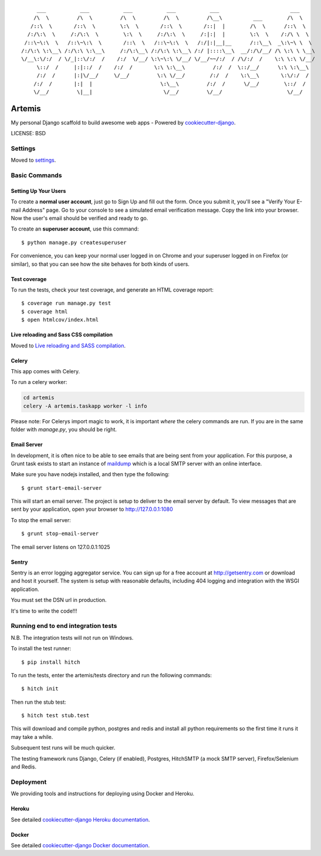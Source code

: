 ::

      ___           ___           ___           ___           ___                       ___     
     /\  \         /\  \         /\  \         /\  \         /\__\          ___        /\  \    
    /::\  \       /::\  \        \:\  \       /::\  \       /::|  |        /\  \      /::\  \   
   /:/\:\  \     /:/\:\  \        \:\  \     /:/\:\  \     /:|:|  |        \:\  \    /:/\ \  \  
  /::\~\:\  \   /::\~\:\  \       /::\  \   /::\~\:\  \   /:/|:|__|__      /::\__\  _\:\~\ \  \ 
 /:/\:\ \:\__\ /:/\:\ \:\__\     /:/\:\__\ /:/\:\ \:\__\ /:/ |::::\__\  __/:/\/__/ /\ \:\ \ \__\
 \/__\:\/:/  / \/_|::\/:/  /    /:/  \/__/ \:\~\:\ \/__/ \/__/~~/:/  / /\/:/  /    \:\ \:\ \/__/
      \::/  /     |:|::/  /    /:/  /       \:\ \:\__\         /:/  /  \::/__/      \:\ \:\__\  
      /:/  /      |:|\/__/     \/__/         \:\ \/__/        /:/  /    \:\__\       \:\/:/  /  
     /:/  /       |:|  |                      \:\__\         /:/  /      \/__/        \::/  /   
     \/__/         \|__|                       \/__/         \/__/                     \/__/    

Artemis
==============================

My personal Django scaffold to build awesome web apps - Powered by cookiecutter-django_.

.. _cookiecutter-django: https://github.com/pydanny/cookiecutter-django

LICENSE: BSD

Settings
------------

Moved to settings_.

.. _settings: http://cookiecutter-django.readthedocs.org/en/latest/settings.html

Basic Commands
--------------

Setting Up Your Users
^^^^^^^^^^^^^^^^^^^^^

To create a **normal user account**, just go to Sign Up and fill out the form. Once you submit it, you'll see a "Verify Your E-mail Address" page. Go to your console to see a simulated email verification message. Copy the link into your browser. Now the user's email should be verified and ready to go.

To create an **superuser account**, use this command::

    $ python manage.py createsuperuser

For convenience, you can keep your normal user logged in on Chrome and your superuser logged in on Firefox (or similar), so that you can see how the site behaves for both kinds of users.

Test coverage
^^^^^^^^^^^^^

To run the tests, check your test coverage, and generate an HTML coverage report::

    $ coverage run manage.py test
    $ coverage html
    $ open htmlcov/index.html

Live reloading and Sass CSS compilation
^^^^^^^^^^^^^^^^^^^^^^^^^^^^^^^^^^^^^^^

Moved to `Live reloading and SASS compilation`_.

.. _`Live reloading and SASS compilation`: http://cookiecutter-django.readthedocs.org/en/latest/live-reloading-and-sass-compilation.html



Celery
^^^^^^

This app comes with Celery.

To run a celery worker:

.. code-block:: bash

    cd artemis
    celery -A artemis.taskapp worker -l info

Please note: For Celerys import magic to work, it is important *where* the celery commands are run. If you are in the same folder with *manage.py*, you should be right.





Email Server
^^^^^^^^^^^^

In development, it is often nice to be able to see emails that are being sent from your application. For this purpose,
a Grunt task exists to start an instance of `maildump`_ which is a local SMTP server with an online interface.

.. _maildump: https://github.com/ThiefMaster/maildump

Make sure you have nodejs installed, and then type the following::

    $ grunt start-email-server

This will start an email server. The project is setup to deliver to the email server by default. To view messages
that are sent by your application, open your browser to http://127.0.0.1:1080

To stop the email server::

    $ grunt stop-email-server

The email server listens on 127.0.0.1:1025





Sentry
^^^^^^

Sentry is an error logging aggregator service. You can sign up for a free account at http://getsentry.com or download and host it yourself.
The system is setup with reasonable defaults, including 404 logging and integration with the WSGI application.

You must set the DSN url in production.



It's time to write the code!!!


Running end to end integration tests
------------------------------------

N.B. The integration tests will not run on Windows.

To install the test runner::

  $ pip install hitch

To run the tests, enter the artemis/tests directory and run the following commands::

  $ hitch init

Then run the stub test::

  $ hitch test stub.test

This will download and compile python, postgres and redis and install all python requirements so the first time it runs it may take a while.

Subsequent test runs will be much quicker.

The testing framework runs Django, Celery (if enabled), Postgres, HitchSMTP (a mock SMTP server), Firefox/Selenium and Redis.


Deployment
----------

We providing tools and instructions for deploying using Docker and Heroku.

Heroku
^^^^^^

.. image:: https://www.herokucdn.com/deploy/button.png
    :target: https://heroku.com/deploy

See detailed `cookiecutter-django Heroku documentation`_.

.. _`cookiecutter-django Heroku documentation`: http://cookiecutter-django.readthedocs.org/en/latest/deployment-on-heroku.html

Docker
^^^^^^

See detailed `cookiecutter-django Docker documentation`_.

.. _`cookiecutter-django Docker documentation`: http://cookiecutter-django.readthedocs.org/en/latest/deployment-with-docker.html
